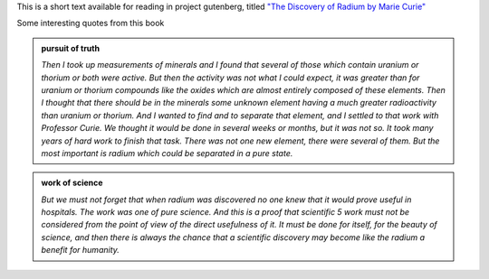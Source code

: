 .. title: The Discovery of Radium by Madame M. Curie
.. slug: the-discovery-of-radium-by-madame-m-curie
.. date: 2020-03-16 15:18:22 UTC-07:00
.. tags: 
.. category: 
.. link: 
.. description: 
.. type: text

This is a short text available for reading in project gutenberg, titled `"The Discovery of Radium by Marie Curie"`_

.. image:: https://www.gutenberg.org/files/61622/61622-h/images/cover.jpg
   :align: center
   :width: 350
   :height: 500
   :target: https://www.gutenberg.org/files/61622/61622-h/61622-h.htm


Some interesting quotes from this book

.. admonition:: pursuit of truth

    *Then I took up measurements of minerals and I found that several of those
    which contain uranium or thorium or both were active. But then the activity
    was not what I could expect, it was greater than for uranium or thorium
    compounds like the oxides which are almost entirely composed of these
    elements. Then I thought that there should be in the minerals some unknown
    element having a much greater radioactivity than uranium or thorium. And I
    wanted to find and to separate that element, and I settled to that work
    with Professor Curie. We thought it would be done in several weeks or
    months, but it was not so. It took many years of hard work to finish that
    task. There was not one new element, there were several of them. But the
    most important is radium which could be separated in a pure state.*

.. admonition:: work of science

   *But we must not forget that when radium was discovered no one knew that it
   would prove useful in hospitals. The work was one of pure science. And this
   is a proof that scientific 5 work must not be considered from the point of
   view of the direct usefulness of it. It must be done for itself, for the
   beauty of science, and then there is always the chance that a scientific
   discovery may become like the radium a benefit for humanity.*

.. _"The Discovery of Radium by Marie Curie": https://www.gutenberg.org/files/61622/61622-h/61622-h.htm
